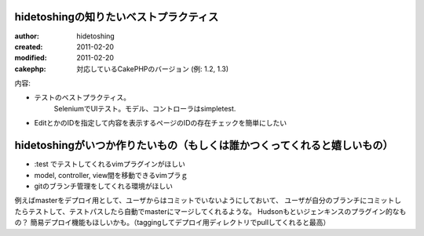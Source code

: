 
hidetoshingの知りたいベストプラクティス
========

:author: hidetoshing
:created: 2011-02-20
:modified: 2011-02-20
:cakephp: 対応しているCakePHPのバージョン (例: 1.2, 1.3)

内容:

* テストのベストプラクティス。
    SeleniumでUIテスト。モデル、コントローラはsimpletest.


* EditとかのIDを指定して内容を表示するページのIDの存在チェックを簡単にしたい　

hidetoshingがいつか作りたいもの（もしくは誰かつくってくれると嬉しいもの）
========

* :test でテストしてくれるvimプラグインがほしい

* model, controller, view間を移動できるvimプラｇ

* gitのブランチ管理をしてくれる環境がほしい
例えばmasterをデプロイ用として、ユーザからはコミットでいないようにしておいて、
ユーザが自分のブランチにコミットしたらテストして、テストパスしたら自動でmasterにマージしてくれるような。
Hudsonもといジェンキンスのプラグイン的なもの？
簡易デプロイ機能もほしいかも。（taggingしてデプロイ用ディレクトリでpullしてくれると最高）



